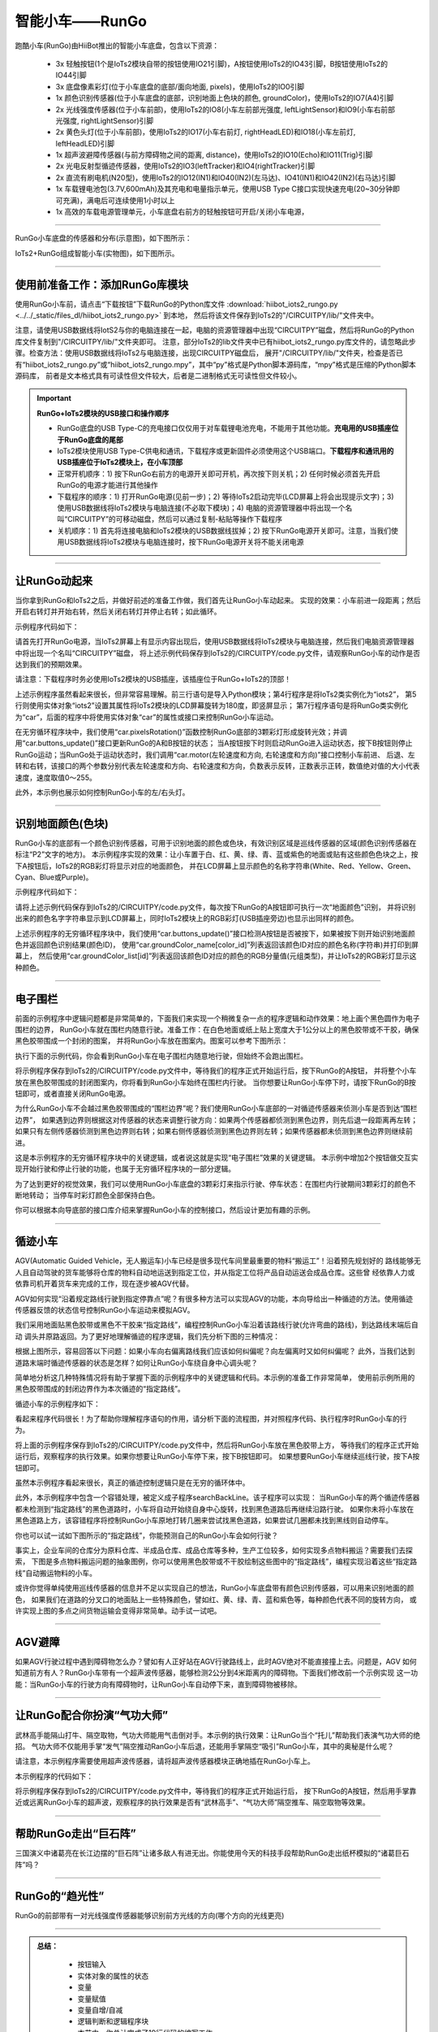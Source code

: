 智能小车——RunGo
======================

跑酷小车(RunGo)由HiiBot推出的智能小车底盘，包含以下资源：

  - 3x 轻触按钮(1个是IoTs2模块自带的按钮使用IO21引脚)，A按钮使用IoTs2的IO43引脚，B按钮使用IoTs2的IO44引脚
  - 3x 底盘像素彩灯(位于小车底盘的底部/面向地面, pixels)，使用IoTs2的IO0引脚
  - 1x 颜色识别传感器(位于小车底盘的底部，识别地面上色块的颜色, groundColor)，使用IoTs2的IO7(A4)引脚
  - 2x 光线强度传感器(位于小车前部)，使用IoTs2的IO8(小车左前部光强度, leftLightSensor)和IO9(小车右前部光强度, rightLightSensor)引脚
  - 2x 黄色头灯(位于小车前部)，使用IoTs2的IO17(小车右前灯, rightHeadLED)和IO18(小车左前灯, leftHeadLED)引脚
  - 1x 超声波避障传感器(与前方障碍物之间的距离, distance)，使用IoTs2的IO10(Echo)和IO11(Trig)引脚
  - 2x 光电反射型循迹传感器，使用IoTs2的IO3(leftTracker)和IO4(rightTracker)引脚
  - 2x 直流有刷电机(N20型)，使用IoTs2的IO12(IN1)和IO40(IN2)(左马达)、IO41(IN1)和IO42(IN2)(右马达)引脚
  - 1x 车载锂电池包(3.7V,600mAh)及其充电和电量指示单元，使用USB Type C接口实现快速充电(20~30分钟即可充满)，满电后可连续使用1小时以上
  - 1x 高效的车载电源管理单元，小车底盘右前方的轻触按钮可开启/关闭小车电源，

---------------------------------

RunGo小车底盘的传感器和分布(示意图)，如下图所示：

.. image::  ../../_static/images/iots2_extend/rungo_car_sensors_layout_.jpg
  :scale: 45%
  :align: center

IoTs2+RunGo组成智能小车(实物图)，如下图所示。

.. image::  ../../_static/images/iots2_extend/rungo_car.jpg
  :scale: 45%
  :align: center

----------------------------------

使用前准备工作：添加RunGo库模块
----------------------------------

使用RunGo小车前，请点击“下载按钮”下载RunGo的Python库文件 
:download:`hiibot_iots2_rungo.py <../../_static/files_dl/hiibot_iots2_rungo.py>`  到本地，
然后将该文件保存到IoTs2的"/CIRCUITPY/lib/"文件夹中。

注意，请使用USB数据线将IotS2与你的电脑连接在一起，电脑的资源管理器中出现“CIRCUITPY”磁盘，然后将RunGo的Python库文件复制到"/CIRCUITPY/lib/"文件夹即可。
注意，部分IoTs2的lib文件夹中已有hiibot_iots2_rungo.py库文件的，请忽略此步骤。检查方法：使用USB数据线将IoTs2与电脑连接，出现CIRCUITPY磁盘后，
展开"/CIRCUITPY/lib/"文件夹，检查是否已有“hiibot_iots2_rungo.py”或“hiibot_iots2_rungo.mpy”，其中“py”格式是Python脚本源码库，“mpy”格式是压缩的Python脚本源码库，
前者是文本格式具有可读性但文件较大，后者是二进制格式无可读性但文件较小。

.. Important::
  **RunGo+IoTs2模块的USB接口和操作顺序**

  - RunGo底盘的USB Type-C的充电接口仅仅用于对车载锂电池充电，不能用于其他功能。**充电用的USB插座位于RunGo底盘的尾部**
  - IoTs2模块使用USB Type-C供电和通讯，下载程序或更新固件必须使用这个USB端口。**下载程序和通讯用的USB插座位于IoTs2模块上，在小车顶部**
  - 正常开机顺序：1) 按下RunGo右前方的电源开关即可开机，再次按下则关机；2) 任何时候必须首先开启RunGo的电源才能进行其他操作
  - 下载程序的顺序：1) 打开RunGo电源(见前一步)；2) 等待IoTs2启动完毕(LCD屏幕上将会出现提示文字)；3) 使用USB数据线将IoTs2模块与电脑连接(不必取下模块)；4) 电脑的资源管理器中将出现一个名叫“CIRCUITPY”的可移动磁盘，然后可以通过复制-粘贴等操作下载程序
  - 关机顺序：1) 首先将连接电脑和IoTs2模块的USB数据线拔掉；2) 按下RunGo电源开关即可。注意，当我们使用USB数据线将IoTs2模块与电脑连接时，按下RunGo电源开关将不能关闭电源


--------------------------------

让RunGo动起来
--------------------------------

当你拿到RunGo和IoTs2之后，并做好前述的准备工作做，我们首先让RunGo小车动起来。
实现的效果：小车前进一段距离；然后开启右转灯并开始右转，然后关闭右转灯并停止右转；如此循环。

示例程序代码如下：

.. code-block::  python
  :linenos:

  import time
  from hiibot_iots2 import IoTs2
  from hiibot_iots2_rungo import RunGo
  iots2 = IoTs2()
  iots2.screen.rotation = 180
  print('Run Go!')
  car = RunGo()
  carspeed = 100
  go = False
  cnt = 0
  fsm = 0
  print('Button-A -> run')
  print('Button-B -> stop')
  while True:
      car.pixelsRotation()
      car.buttons_update()
      if car.button_A_wasPressed:
          go = True
          print('running')
      if car.button_B_wasPressed:
          go = False
          cnt = 0
          fsm = 0
          car.rightHeadLED = 0   # turn off right head lamp
          car.stop()
          print('stoping')
      time.sleep(0.01) # 10ms
      if go:
          if fsm==0:
              car.motor(carspeed, carspeed)
              cnt += 1
              if cnt>50:
                  cnt = 0
                  car.stop()
                  fsm = 1
          elif fsm==1:
              car.rightHeadLED = 1   # turn on right head lamp
              car.motor(carspeed//2, -carspeed//2)
              cnt += 1
              if cnt>65:
                  car.rightHeadLED = 0   # turn off right head lamp
                  car.stop()
                  cnt = 0
                  fsm = 0
      else:
          pass

请首先打开RunGo电源，当IoTs2屏幕上有显示内容出现后，使用USB数据线将IoTs2模块与电脑连接，然后我们电脑资源管理器中将出现一个名叫“CIRCUITPY”磁盘，
将上述示例代码保存到IoTs2的/CIRCUITPY/code.py文件，请观察RunGo小车的动作是否达到我们的预期效果。

请注意：下载程序时务必使用IoTs2模块的USB插座，该插座位于RunGo+IoTs2的顶部！

上述示例程序虽然看起来很长，但非常容易理解。前三行语句是导入Python模块；第4行程序是将IoTs2类实例化为“iots2”，
第5行则使用实体对象“iots2”设置其属性将IoTs2模块的LCD屏幕旋转为180度，即竖屏显示；
第7行程序语句是将RunGo类实例化为“car”，后面的程序中将使用实体对象“car”的属性或接口来控制RunGo小车运动。

在无穷循环程序块中，我们使用“car.pixelsRotation()”函数控制RunGo底部的3颗彩灯形成旋转光效；并调用“car.buttons_update()”接口更新RunGo的A和B按钮的状态；
当A按钮按下时则启动RunGo进入运动状态，按下B按钮则停止RunGo运动；当RunGo处于运动状态时，我们调用“car.motor(左轮速度和方向, 右轮速度和方向)”接口控制小车前进、
后退、左转和右转，该接口的两个参数分别代表左轮速度和方向、右轮速度和方向，负数表示反转，正数表示正转，数值绝对值的大小代表速度，速度取值0～255。

此外，本示例也展示如何控制RunGo小车的左/右头灯。

--------------------------------

识别地面颜色(色块)
--------------------------------

RunGo小车的底部有一个颜色识别传感器，可用于识别地面的颜色或色块，有效识别区域是巡线传感器的区域(颜色识别传感器在标注“P2”文字的地方)。
本示例程序实现的效果：让小车置于白、红、黄、绿、青、蓝或紫色的地面或贴有这些颜色色块之上，按下A按钮后，IoTs2的RGB彩灯将显示对应的地面颜色，
并在LCD屏幕上显示颜色的名称字符串(White、Red、Yellow、Green、Cyan、Blue或Purple)。

示例程序代码如下：

.. code-block::  python
  :linenos:

  from hiibot_iots2 import IoTs2
  from hiibot_iots2_rungo import RunGo
  iots2 = IoTs2()
  car = RunGo()
  iots2.pixels.brightness = 0.3
  iots2.pixels[0] = (0,0,0)
  car.stop() # stop motors
  print("Press Button-A to sense ground color")
  car.pixels.fill(0)
  car.pixels.show()
  while True:
      car.buttons_update()
      if car.button_A_wasPressed:
          cid = car.groundColorID # get ground color id (0~6)
          print(car.groundColor_name[cid])
          iots2.pixels[0] = car.groundColor_list[cid]


请将上述示例代码保存到IoTs2的/CIRCUITPY/code.py文件，每次按下RunGo的A按钮即可执行一次“地面颜色”识别，
并将识别出来的颜色名字字符串显示到LCD屏幕上，同时IoTs2模块上的RGB彩灯(USB插座旁边)也显示出同样的颜色。

上述示例程序的无穷循环程序块中，我们使用“car.buttons_update()”接口检测A按钮是否被按下，如果被按下则开始识别地面颜色并返回颜色识别结果(颜色ID)，
使用“car.groundColor_name[color_id]”列表返回该颜色ID对应的颜色名称(字符串)并打印到屏幕上，
然后使用“car.groundColor_list[id]”列表返回该颜色ID对应的颜色的RGB分量值(元组类型)，并让IoTs2的RGB彩灯显示这种颜色。

-------------------------------

电子围栏
-------------------------------

前面的示例程序中逻辑问题都是非常简单的，下面我们来实现一个稍微复杂一点的程序逻辑和动作效果：地上画个黑色圆作为电子围栏的边界，
RunGo小车就在围栏内随意行驶。准备工作：在白色地面或纸上贴上宽度大于1公分以上的黑色胶带或不干胶，确保黑色胶带围成一个封闭的图案，
并将RunGo小车放在图案内。图案可以参考下图所示：

.. image::  ../../_static/images/iots2_extend/rungo_corral.jpg
  :scale: 30%
  :align: center

执行下面的示例代码，你会看到RunGo小车在电子围栏内随意地行驶，但始终不会跑出围栏。

.. code-block::  python
  :linenos:

  import time
  # import RunGo module from hiibot_iots2_rungo.py
  from hiibot_iots2_rungo import RunGo
  car = RunGo()
  print("Run Go!")
  # speed=100, 0, forward; 1, backward; 2, rotate-left; 3, rotate-right
  car.stop() # stop motors
  print("press Button-A")
  car.rightHeadLED = 0
  car.leftHeadLED = 0
  carSpeed_fast = 100
  carSpeed_slow = 70
  carrun = False
  idleCnt = 0
  while True:
      idleCnt+=1
      if idleCnt>=50000:
          for i in range(3):
              car.pixels[i] = (0,0,0)
          car.pixels.show()
      else:
          car.pixelsRotation()
      car.buttons_update()
      if car.button_A_wasPressed:
          carrun = True
          idleCnt = 0
          print("running")
      if car.button_B_wasPressed:
          car.stop()
          idleCnt = 0
          print("stop")
          carrun = False
      lt = car.leftTracker   # left sensor
      rt = car.rightTracker  # right sensor
      if carrun:
          idleCnt = 0
          if lt ==1 and rt ==1 :  # dual sensor above back-line
              car.stop()
              car.move(1, 0-carSpeed_fast)  # backward
              time.sleep(0.2)
              car.stop()
              car.move(2, carSpeed_fast)  # turn left
              time.sleep(0.2)
              car.stop()
          elif lt ==1 :  # left sensor above back-line only
              car.stop()
              car.rightHeadLED = 1
              car.move(3, carSpeed_fast)  # turn right
              time.sleep(0.2)
              car.stop()
              car.rightHeadLED = 0
          elif rt ==1 :   # right sensor above back-line only
              car.stop()
              car.leftHeadLED = 1
              car.move(2, carSpeed_fast)  # turn left
              time.sleep(0.2)
              car.stop()
              car.leftHeadLED = 0
          else: 
              car.move(0, carSpeed_slow)  # forward
              time.sleep(0.02)
      pass


将示例程序保存到IoTs2的/CIRCUITPY/code.py文件中，等待我们的程序正式开始运行后，按下RunGo的A按钮，
并将整个小车放在黑色胶带围成的封闭图案内，你将看到RunGo小车始终在围栏内行驶。
当你想要让RunGo小车停下时，请按下RunGo的B按钮即可，或者直接关闭RunGo电源。

为什么RunGo小车不会越过黑色胶带围成的“围栏边界”呢？我们使用RunGo小车底部的一对循迹传感器来侦测小车是否到达“围栏边界”，
如果遇到边界则根据这对传感器的状态来调整行驶方向：如果两个传感器都侦测到黑色边界，则先后退一段距离再左转；
如果只有左侧传感器侦测到黑色边界则右转；如果右侧传感器侦测到黑色边界则左转；如果传感器都未侦测到黑色边界则继续前进。

这是本示例程序的无穷循环程序块中的关键逻辑，或者说这就是实现“电子围栏”效果的关键逻辑。
本示例中增加2个按钮做交互实现开始行驶和停止行驶的功能，也属于无穷循环程序块的一部分逻辑。

为了达到更好的视觉效果，我们可以使用RunGo小车底盘的3颗彩灯来指示行驶、停车状态：在围栏内行驶期间3颗彩灯的颜色不断地转动；
当停车时彩灯颜色全部保持白色。

你可以根据本向导底部的接口库介绍来掌握RunGo小车的控制接口，然后设计更加有趣的示例。

-------------------------------

循迹小车
-------------------------------

AGV(Automatic Guided Vehicle，无人搬运车)小车已经是很多现代车间里最重要的物料“搬运工”！沿着预先规划好的
路线能够无人且自动驾驶的货车能够将仓库的物料自动地运送到指定工位，并从指定工位将产品自动运送会成品仓库。这些曾
经依靠人力或依靠司机开着货车来完成的工作，现在逐步被AGV代替。

AGV如何实现“沿着规定路线行驶到指定停靠点”呢？有很多种方法可以实现AGV的功能，本向导给出一种循迹的方法。使用循迹
传感器反馈的状态信号控制RunGo小车运动来模拟AGV。

我们采用地面贴黑色胶带或黑色不干胶来“指定路线”，编程控制RunGo小车沿着该路线行驶(允许弯曲的路线)，到达路线末端后自动
调头并原路返回。为了更好地理解循迹的程序逻辑，我们先分析下图的三种情况：

.. image::  ../../_static/images/iots2_extend/rungo_tracking1.jpg
  :scale: 40%
  :align: center

根据上图所示，容易回答以下问题：如果小车向右偏离路线我们应该如何纠偏呢？向左偏离时又如何纠偏呢？
此外，当我们达到道路末端时循迹传感器的状态是怎样？如何让RunGo小车绕自身中心调头呢？

.. image::  ../../_static/images/iots2_extend/rungo_tracking2.jpg
  :scale: 40%
  :align: center

简单地分析这几种特殊情况将有助于掌握下面的示例程序中的关键逻辑和代码。本示例的准备工作非常简单，
使用前示例所用的黑色胶带围成的封闭边界作为本次循迹的“指定路线”。

循迹小车的示例程序如下：

.. code-block::  python
  :linenos:

  import time
  import random
  from hiibot_iots2 import IoTs2
  from hiibot_iots2_rungo import RunGo
  iots2 = IoTs2()
  iots2.screen.rotation = 180
  car = RunGo()
  car.stop()  # stop car one second
  carspeed = 80
  time.sleep(1)
  running = False
  def  searchBackLine():
      global car
      for steps in range(360):
          rdir = random.randint(0, 2)
          if rdir==0:
              car.move(2, 60)
          else:
              car.move(3, 60)
          time.sleep(0.005)
          if not car.rightTracker or not car.leftTracker:
              # backlin be searched by any sensor
              car.stop()
              return True
      car.stop()
      return False
  while True:
      car.pixelsRotation()
      car.buttons_update()
      if car.button_A_wasPressed:
          running = True
          print("running")
      if car.button_B_wasPressed:
          car.stop()
          print("stop")
          running = False
      lt = car.leftTracker   # left sensor
      rt = car.rightTracker  # right sensor
      if running:
          # two sensors is above backline, go on
          if lt and rt:
              car.motor(carspeed, carspeed)
          # left sensor is above backline, but right sensor missed backline, thus turn left
          elif lt:
              car.motor(carspeed//2, carspeed)
          # right sensor is above backline, but left sensor missed backline, thus turn right
          elif rt:
              car.motor(carspeed, carspeed//2)
          # two sensors missed backline, thus stop car and search backline
          else:
              car.stop()
              print("black line is missing, need to search the black line")
              if not searchBackLine():
                  break
          time.sleep(0.01)
      else:
          pass


看起来程序代码很长！为了帮助你理解程序语句的作用，请分析下面的流程图，并对照程序代码、执行程序时RunGo小车的行为。

.. image::  ../../_static/images/iots2_extend/rungo_tracking_flowchart.jpg
  :scale: 40%
  :align: center

将上面的示例程序保存到IoTs2的/CIRCUITPY/code.py文件中，然后将RunGo小车放在黑色胶带上方，
等待我们的程序正式开始运行后，观察程序的执行效果。如果你想要让RunGo小车停下来，按下B按钮即可。
如果想要RunGo小车继续巡线行驶，按下A按钮即可。

虽然本示例程序看起来很长，真正的循迹控制逻辑只是在无穷的循环体中。

此外，本示例程序中包含一个容错处理，被定义成子程序searchBackLine。该子程序可以实现：
当RunGo小车的两个循迹传感器都未检测到“指定路线”的黑色道路时，小车将自动开始绕自身中心旋转，找到黑色道路后再继续沿路行驶。
如果你未将小车放在黑色道路上方，该容错程序将控制RunGo小车原地打转几圈来尝试找黑色道路，如果尝试几圈都未找到黑线则自动停车。

你也可以试一试如下图所示的“指定路线”，你能预测自己的RunGo小车会如何行驶？

.. image::  ../../_static/images/iots2_extend/rungo_tracking3.jpg
  :scale: 40%
  :align: center

事实上，企业车间的仓库分为原料仓库、半成品仓库、成品仓库等多种，生产工位较多，如何实现多点物料搬运？需要我们去探索，
下图是多点物料搬运问题的抽象图例，你可以使用黑色胶带或不干胶绘制这些图中的“指定路线”，编程实现沿着这些“指定路线”自动搬运物料的小车。

.. image::  ../../_static/images/iots2_extend/rungo_tracking4.jpg
  :scale: 40%
  :align: center

或许你觉得单纯使用巡线传感器的信息并不足以实现自己的想法，RunGo小车底盘带有颜色识别传感器，可以用来识别地面的颜色，
如果我们在道路的分叉口的地面贴上一些特殊颜色，譬如红、黄、绿、青、蓝和紫色等，每种颜色代表不同的旋转方向，
或许实现上图的多点之间货物运输会变得非常简单。动手试一试吧。

-------------------------------

AGV避障
--------------------------------

如果AGV行驶过程中遇到障碍物怎么办？譬如有人正好站在AGV行驶路线上，此时AGV绝对不能直接撞上去。问题是，AGV
如何知道前方有人？RunGo小车带有一个超声波传感器，能够检测2公分到4米距离内的障碍物。下面我们修改前一个示例实现
这一功能：当RunGo小车的行驶方向有障碍物时，让RunGo小车自动停下来，直到障碍物被移除。


--------------------------------

让RunGo配合你扮演“气功大师”
--------------------------------

武林高手能隔山打牛、隔空取物，气功大师能用气击倒对手。本示例的执行效果：让RunGo当个“托儿”帮助我们表演气功大师的绝招。
气功大师不仅能用手掌“发气”隔空推动RanGo小车后退，还能用手掌隔空“吸引”RunGo小车，其中的奥秘是什么呢？

请注意，本示例程序需要使用超声波传感器，请将超声波传感器模块正确地插在RunGo小车上。

本示例程序的代码如下：

.. code-block::  python
  :linenos:

  import time
  from hiibot_iots2 import IoTs2
  from hiibot_iots2_rungo import RunGo
  iots2 = IoTs2()
  car = RunGo()
  car.stop()
  iots2.screen.rotation = 180
  print('Run Go!')
  minDistance = 8.0
  maxDistance = 15.0
  carMaxSpeed = 80
  speedsList = [carMaxSpeed, carMaxSpeed-10, carMaxSpeed-20, carMaxSpeed-30]
  running = False
  idleCnt = 0
  while True:
      idleCnt += 1
      if idleCnt>50000:
          for i in range(3):
              car.pixels[i] = (0,0,0)
          car.pixels.show()
      else:
          car.pixelsRotation()
      car.buttons_update()
      if car.button_A_wasPressed:
          running = True
          idleCnt = 0
          print('running')
      if car.button_B_wasPressed:
          running = False
          car.stop()
          idleCnt = 0
          print('stopping')
      if running:
          idleCnt = 0
          ds = car.distance
          if ds<minDistance:
              si = int(minDistance-ds)
              if si<len(speedsList):
                  s = speedsList[si]
              else:
                  s = speedsList[3]
              car.motor(-s, -s)
          elif ds>maxDistance:
              si = int(ds-maxDistance)
              if si<len(speedsList):
                  s = speedsList[3-si]
              else:
                  s = speedsList[0]
              car.motor(s, s)
          else:
              car.stop()
          time.sleep(0.01)
      else:
          pass

将示例程序保存到IoTs2的/CIRCUITPY/code.py文件中，等待我们的程序正式开始运行后，
按下RunGo的A按钮，然后用手掌靠近或远离RunGo小车的超声波，观察程序的执行效果是否有“武林高手”、“气功大师”隔空推车、隔空取物等效果。

--------------------------------

帮助RunGo走出“巨石阵”
--------------------------------

三国演义中诸葛亮在长江边摆的“巨石阵”让诸多敌人有进无出。你能使用今天的科技手段帮助RunGo走出纸杯模拟的“诸葛巨石阵”吗？


--------------------------------

RunGo的“趋光性”
--------------------------------

RunGo的前部带有一对光线强度传感器能够识别前方光线的方向(哪个方向的光线更亮)



---------------------------------

.. admonition:: 
  总结：

    - 按钮输入
    - 实体对象的属性的状态
    - 变量
    - 变量赋值
    - 变量自增/自减
    - 逻辑判断和逻辑程序块
    - 本节中，你总计完成了19行代码的编写工作


.. Important::
  **RunGo类(hiibot_iots2_rungo.py模块)的属性和接口**

    - car (自定义的RunGo类实例化对象)：

      - from hiibot_iots2_rungo import RunGo  # 从hiibot_iots2_rungo.py模块导入RunGo类
      - car = RunGo() # 将RunGo类实例化，实体对象"car"可以自定义为其他名称

    - pixels (底盘像素彩灯子类，默认3颗RGB(兼容WS2812B)/50%亮度/GRB模式)支持的接口方法和属性包括：

      - car.pixels.fill( (R,G,B) ): 填充全部像素为设定颜色
      - car.pixels.show(): 刷新全部像素
      - car.pixels.brightness: 全部像素的亮度属性值(可读可写的)，属性值范围：0.0(灭)~1.0(最亮)
      - car.pixels[index]: 指定某个像素的颜色属性(可读可写的), index有效值范围：0~2；属性值为(R, G, B)


    - A和B两个按钮支持的接口方法和属性包括：

      - car.button_A (属性, 只读的, 有效值：0/False(释放时) 或 1/True(按下时)), RunGo的可编程按钮A的状态
      - car.button_B (属性, 只读的, 有效值：0/False(释放时) 或 1/True(按下时)), RunGo的可编程按钮B的状态
      - car.buttons_update() (函数，无输入参数，无输出参数)，必须在RunGo控制程序的无穷循环中调用该函数，目的是更新按钮的状态和去抖动操作
      - car.button_A_wasPressed (属性, 只读的, 有效值：0/False(未被按下) 或 1/True(已被按下)), 检测RunGo的可编程按钮A是否已被按下
      - car.button_A_wasReleased (属性, 只读的, 有效值：0/False(未被释放) 或 1/True(已被释放)), 检测RunGo的可编程按钮A是否已被释放
      - car.button_A_pressedFor(dt) (函数，输入参数：被长按的时间阈值；返回值：0/False(未被长按超过指定时间) or 1/True(已被按下且超过指定时长)), 检测RunGo的可编程按钮A释放被长按超过指定的时间
      - car.button_B_wasPressed (属性, 只读的, 有效值：0/False(未被按下) 或 1/True(已被按下)), 检测RunGo的可编程按钮B是否已被按下
      - car.button_B_wasReleased (属性, 只读的, 有效值：0/False(未被释放) 或 1/True(已被释放)), 检测RunGo的可编程按钮B是否已被释放
      - car.button_B_pressedFor(dt) (函数，输入参数：被长按的时间阈值；返回值：0/False(未被长按超过指定时间) or 1/True(已被按下且超过指定时长)), 检测RunGo的可编程按钮B释放被长按超过指定的时间


    - groundColor (地面颜色传感器)支持的接口方法和属性包括：

      - car.groundColorID: 地面颜色ID属性值(只读的)，地面颜色ID属性值有效范围：0~6
      - car.groundColorValue: 地面颜色的RGB值属性(只读的)，该属性值为“元组型”颜色分量值：(R, G, B)
      - car.groundColor: 地面颜色的名称属性(只读的)，地面颜色的名称有效值为：'white' (ID=0), 'Red', 'Yellow', 'Green', 'Cyan','Blue','Purple' (ID=6)


    - LightSensor (小车前部光线强度传感器)支持的接口方法和属性包括：

      - car.rightLightSensor: 右前部光线强度的属性值(只读的)，该属性值有效范围：0~1023
      - car.leftLightSensor: 右前部光线强度的属性值(只读的)，该属性值有效范围：0~1023


    - HeadLED (小车(黄色)前灯)支持的接口方法和属性包括：

      - car.rightHeadLED: 右(黄色)前灯的属性值(可读可写的)，该属性值有效范围：1或0, True或False；1或True: On, 0或False: Off
      - car.leftHeadLED: 左(黄色)前灯的属性值(可读可写的)，该属性值有效范围：1或0, True或False；1或True: On, 0或False: Off


    - distance (超声波测距传感器)获取的小车与障碍物之间的距离属性值(只读的)，有效值范围：2.0~400.0,量纲为cm(厘米)


    - Tracker (小车底盘的巡线传感器)支持的接口方法和属性包括：

      - car.rightTracker: 右前部巡线传感器的状态属性值(只读的)，该属性值有效范围：1或0, True或False；1或True: 黑线, 0或False: 非黑线
      - car.leftTracker: 左前部巡线传感器的状态属性值(只读的)，该属性值有效范围：1或0, True或False；1或True: 黑线, 0或False: 非黑线
      - car.tracking(mode): 巡线传感器对儿的状态属性值(只读的)，该属性值有效范围：1或0, True或False；1或True: 小车在线上, 0或False: 小车偏离线；mode有效值：0:使用较宽(线宽大于两个巡线传感器的间距[1cm])的黑色线，左右巡线传感器同时在黑线上；1:使用较窄(线宽小于两个巡线传感器的间距[1cm])的黑色线，仅左巡线传感器在黑线上；2:使用较窄(线宽小于两个巡线传感器的间距[1cm])的黑色线，仅右巡线传感器在黑线上；3:使用较宽(线宽大于两个巡线传感器的间距[1cm])的白色线，左右巡线传感器同时在白线上



